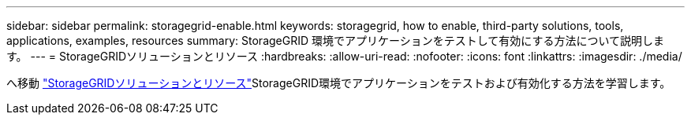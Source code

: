 ---
sidebar: sidebar 
permalink: storagegrid-enable.html 
keywords: storagegrid, how to enable, third-party solutions, tools, applications, examples, resources 
summary: StorageGRID 環境でアプリケーションをテストして有効にする方法について説明します。 
---
= StorageGRIDソリューションとリソース
:hardbreaks:
:allow-uri-read: 
:nofooter: 
:icons: font
:linkattrs: 
:imagesdir: ./media/


[role="lead"]
へ移動 https://docs.netapp.com/us-en/storagegrid-enable/index.html["StorageGRIDソリューションとリソース"^]StorageGRID環境でアプリケーションをテストおよび有効化する方法を学習します。
